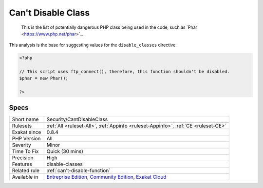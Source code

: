 .. _security-cantdisableclass:

.. _can't-disable-class:

Can't Disable Class
+++++++++++++++++++

  This is the list of potentially dangerous PHP class being used in the code, such as \`Phar <https://www.php.net/phar>`_. 
This analysis is the base for suggesting values for the ``disable_classes`` directive.

.. code-block:: php
   
   <?php
   
   // This script uses ftp_connect(), therefore, this function shouldn't be disabled. 
   $phar = new Phar();
   
   ?>

Specs
_____

+--------------+-----------------------------------------------------------------------------------------------------------------------------------------------------------------------------------------+
| Short name   | Security/CantDisableClass                                                                                                                                                               |
+--------------+-----------------------------------------------------------------------------------------------------------------------------------------------------------------------------------------+
| Rulesets     | :ref:`All <ruleset-All>`, :ref:`Appinfo <ruleset-Appinfo>`, :ref:`CE <ruleset-CE>`                                                                                                      |
+--------------+-----------------------------------------------------------------------------------------------------------------------------------------------------------------------------------------+
| Exakat since | 0.8.4                                                                                                                                                                                   |
+--------------+-----------------------------------------------------------------------------------------------------------------------------------------------------------------------------------------+
| PHP Version  | All                                                                                                                                                                                     |
+--------------+-----------------------------------------------------------------------------------------------------------------------------------------------------------------------------------------+
| Severity     | Minor                                                                                                                                                                                   |
+--------------+-----------------------------------------------------------------------------------------------------------------------------------------------------------------------------------------+
| Time To Fix  | Quick (30 mins)                                                                                                                                                                         |
+--------------+-----------------------------------------------------------------------------------------------------------------------------------------------------------------------------------------+
| Precision    | High                                                                                                                                                                                    |
+--------------+-----------------------------------------------------------------------------------------------------------------------------------------------------------------------------------------+
| Features     | disable-classes                                                                                                                                                                         |
+--------------+-----------------------------------------------------------------------------------------------------------------------------------------------------------------------------------------+
| Related rule | :ref:`can't-disable-function`                                                                                                                                                           |
+--------------+-----------------------------------------------------------------------------------------------------------------------------------------------------------------------------------------+
| Available in | `Entreprise Edition <https://www.exakat.io/entreprise-edition>`_, `Community Edition <https://www.exakat.io/community-edition>`_, `Exakat Cloud <https://www.exakat.io/exakat-cloud/>`_ |
+--------------+-----------------------------------------------------------------------------------------------------------------------------------------------------------------------------------------+


